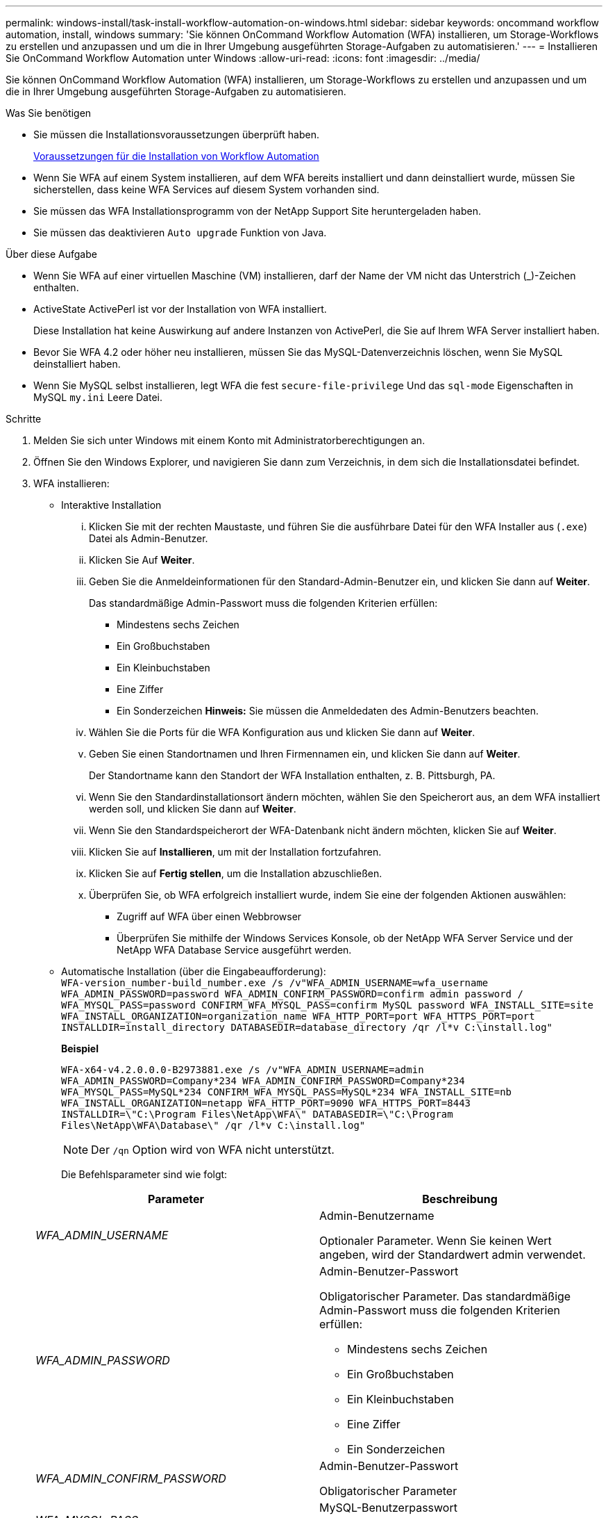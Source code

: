 ---
permalink: windows-install/task-install-workflow-automation-on-windows.html 
sidebar: sidebar 
keywords: oncommand workflow automation, install, windows 
summary: 'Sie können OnCommand Workflow Automation (WFA) installieren, um Storage-Workflows zu erstellen und anzupassen und um die in Ihrer Umgebung ausgeführten Storage-Aufgaben zu automatisieren.' 
---
= Installieren Sie OnCommand Workflow Automation unter Windows
:allow-uri-read: 
:icons: font
:imagesdir: ../media/


[role="lead"]
Sie können OnCommand Workflow Automation (WFA) installieren, um Storage-Workflows zu erstellen und anzupassen und um die in Ihrer Umgebung ausgeführten Storage-Aufgaben zu automatisieren.

.Was Sie benötigen
* Sie müssen die Installationsvoraussetzungen überprüft haben.
+
xref:reference-prerequisites-for-installing-workflow-automation.adoc[Voraussetzungen für die Installation von Workflow Automation]

* Wenn Sie WFA auf einem System installieren, auf dem WFA bereits installiert und dann deinstalliert wurde, müssen Sie sicherstellen, dass keine WFA Services auf diesem System vorhanden sind.
* Sie müssen das WFA Installationsprogramm von der NetApp Support Site heruntergeladen haben.
* Sie müssen das deaktivieren `Auto upgrade` Funktion von Java.


.Über diese Aufgabe
* Wenn Sie WFA auf einer virtuellen Maschine (VM) installieren, darf der Name der VM nicht das Unterstrich (_)-Zeichen enthalten.
* ActiveState ActivePerl ist vor der Installation von WFA installiert.
+
Diese Installation hat keine Auswirkung auf andere Instanzen von ActivePerl, die Sie auf Ihrem WFA Server installiert haben.

* Bevor Sie WFA 4.2 oder höher neu installieren, müssen Sie das MySQL-Datenverzeichnis löschen, wenn Sie MySQL deinstalliert haben.
* Wenn Sie MySQL selbst installieren, legt WFA die fest `secure-file-privilege` Und das `sql-mode` Eigenschaften in MySQL `my.ini` Leere Datei.


.Schritte
. Melden Sie sich unter Windows mit einem Konto mit Administratorberechtigungen an.
. Öffnen Sie den Windows Explorer, und navigieren Sie dann zum Verzeichnis, in dem sich die Installationsdatei befindet.
. WFA installieren:
+
** Interaktive Installation
+
... Klicken Sie mit der rechten Maustaste, und führen Sie die ausführbare Datei für den WFA Installer aus (`.exe`) Datei als Admin-Benutzer.
... Klicken Sie Auf *Weiter*.
... Geben Sie die Anmeldeinformationen für den Standard-Admin-Benutzer ein, und klicken Sie dann auf *Weiter*.
+
Das standardmäßige Admin-Passwort muss die folgenden Kriterien erfüllen:

+
**** Mindestens sechs Zeichen
**** Ein Großbuchstaben
**** Ein Kleinbuchstaben
**** Eine Ziffer
**** Ein Sonderzeichen *Hinweis:* Sie müssen die Anmeldedaten des Admin-Benutzers beachten.


... Wählen Sie die Ports für die WFA Konfiguration aus und klicken Sie dann auf *Weiter*.
... Geben Sie einen Standortnamen und Ihren Firmennamen ein, und klicken Sie dann auf *Weiter*.
+
Der Standortname kann den Standort der WFA Installation enthalten, z. B. Pittsburgh, PA.

... Wenn Sie den Standardinstallationsort ändern möchten, wählen Sie den Speicherort aus, an dem WFA installiert werden soll, und klicken Sie dann auf *Weiter*.
... Wenn Sie den Standardspeicherort der WFA-Datenbank nicht ändern möchten, klicken Sie auf *Weiter*.
... Klicken Sie auf *Installieren*, um mit der Installation fortzufahren.
... Klicken Sie auf *Fertig stellen*, um die Installation abzuschließen.
... Überprüfen Sie, ob WFA erfolgreich installiert wurde, indem Sie eine der folgenden Aktionen auswählen:
+
**** Zugriff auf WFA über einen Webbrowser
**** Überprüfen Sie mithilfe der Windows Services Konsole, ob der NetApp WFA Server Service und der NetApp WFA Database Service ausgeführt werden.




** Automatische Installation (über die Eingabeaufforderung): +
`WFA-version_number-build_number.exe /s /v"WFA_ADMIN_USERNAME=wfa_username WFA_ADMIN_PASSWORD=password WFA_ADMIN_CONFIRM_PASSWORD=confirm admin password / WFA_MYSQL_PASS=password CONFIRM_WFA_MYSQL_PASS=confirm MySQL password WFA_INSTALL_SITE=site WFA_INSTALL_ORGANIZATION=organization_name WFA_HTTP_PORT=port WFA_HTTPS_PORT=port INSTALLDIR=install_directory DATABASEDIR=database_directory /qr /l*v C:\install.log"`
+
*Beispiel*

+
`WFA-x64-v4.2.0.0.0-B2973881.exe /s /v"WFA_ADMIN_USERNAME=admin WFA_ADMIN_PASSWORD=Company*234 WFA_ADMIN_CONFIRM_PASSWORD=Company*234 WFA_MYSQL_PASS=MySQL*234 CONFIRM_WFA_MYSQL_PASS=MySQL*234 WFA_INSTALL_SITE=nb WFA_INSTALL_ORGANIZATION=netapp WFA_HTTP_PORT=9090 WFA_HTTPS_PORT=8443 INSTALLDIR=\"C:\Program Files\NetApp\WFA\" DATABASEDIR=\"C:\Program Files\NetApp\WFA\Database\" /qr /l*v C:\install.log"`

+

NOTE: Der `/qn` Option wird von WFA nicht unterstützt.

+
Die Befehlsparameter sind wie folgt:

+
[cols="2*"]
|===
| Parameter | Beschreibung 


 a| 
_WFA_ADMIN_USERNAME_
 a| 
Admin-Benutzername

Optionaler Parameter. Wenn Sie keinen Wert angeben, wird der Standardwert admin verwendet.



 a| 
_WFA_ADMIN_PASSWORD_
 a| 
Admin-Benutzer-Passwort

Obligatorischer Parameter. Das standardmäßige Admin-Passwort muss die folgenden Kriterien erfüllen:

*** Mindestens sechs Zeichen
*** Ein Großbuchstaben
*** Ein Kleinbuchstaben
*** Eine Ziffer
*** Ein Sonderzeichen




 a| 
_WFA_ADMIN_CONFIRM_PASSWORD_
 a| 
Admin-Benutzer-Passwort

Obligatorischer Parameter



 a| 
_WFA_MYSQL_PASS_
 a| 
MySQL-Benutzerpasswort

Obligatorischer Parameter



 a| 
_BESTÄTIGEN_WFA_MYSQL_PASS_
 a| 
MySQL-Benutzerpasswort

Obligatorischer Parameter



 a| 
_WFA_INSTALL_SITE_
 a| 
Organisationseinheit, in der WFA installiert ist obligatorisch



 a| 
_WFA_INSTALL_ORGANIZATION_
 a| 
Unternehmen oder Unternehmensname, in dem WFA installiert ist

Obligatorischer Parameter



 a| 
_WFA_HTTP_PORT_
 a| 
Optionaler HTTP-Port-Parameter. Wenn Sie keinen Wert angeben, wird der Standardwert 80 verwendet.



 a| 
_WFA_HTTPS_PORT_
 a| 
Optionaler HTTPS-Port-Parameter. Wenn Sie keinen Wert angeben, wird der Standardwert 443 verwendet.



 a| 
_INSTALLDIR_
 a| 
Pfad für das Installationsverzeichnis

Optionaler Parameter. Wenn Sie keinen Wert angeben, wird der Standardpfad verwendet `"C:\Program Files\NetApp\WFA\"` Verwendet wird.

|===




*Verwandte Informationen*

http://mysupport.netapp.com["NetApp Support"]
